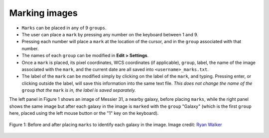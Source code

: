 Marking images
======================

- ``Marks`` can be placed in any of 9 ``groups``.
- The user can place a ``mark`` by pressing any number on the keyboard between 1 and 9.
- Pressing each number will place a ``mark`` at the location of the cursor, and in the ``group`` associated with that number.
- The names of each ``group`` can be modified in **Edit > Settings**.
- Once a ``mark`` is placed, its pixel coordinates, WCS coordinates (if applicable), ``group``, label, the name of the image associated with the ``mark``, and the current date are all saved into ``<username>_marks.txt``.
- The label of the ``mark`` can be modified simply by clicking on the label of the ``mark``, and typing. Pressing enter, or clicking outside the label, will save this information into the same text file. *This does not change the name of the* ``group`` *that the* ``mark`` *is in, the label is saved separately.*

The left panel in Figure 1 shows an image of Messier 31, a nearby galaxy, before placing ``marks``, while the right panel shows the same image but after each galaxy in the image is ``marked`` with the ``group`` "Galaxy" (which is the first ``group`` here, placed using the left mouse button or the "1" key on the keyboard).

.. figure:: Before_after_mark.jpg
  :align: center

  Figure 1: Before and after placing ``marks`` to identify each galaxy in the image. Image credit: `Ryan Walker <https://astrorya.github.io>`_
